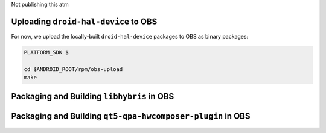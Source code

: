 Not publishing this atm

Uploading ``droid-hal-device`` to OBS
-------------------------------------

For now, we upload the locally-built ``droid-hal-device`` packages to
OBS as binary packages:

.. code-block:: console

  PLATFORM_SDK $

  cd $ANDROID_ROOT/rpm/obs-upload
  make

Packaging and Building ``libhybris`` in OBS
-------------------------------------------

Packaging and Building ``qt5-qpa-hwcomposer-plugin`` in OBS
------------------------------------------------------------

